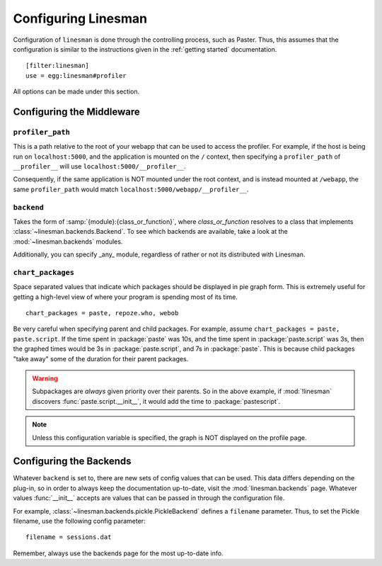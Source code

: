 .. _configuration:

Configuring Linesman
====================

Configuration of ``linesman`` is done through the controlling process, such as
Paster.  Thus, this assumes that the configuration is similar to the
instructions given in the :ref:`getting started` documentation. ::

    [filter:linesman]
    use = egg:linesman#profiler

All options can be made under this section.

Configuring the Middleware
--------------------------

``profiler_path``
"""""""""""""""""

This is a path relative to the root of your webapp that can be used to access
the profiler.  For example, if the host is being run on ``localhost:5000``, and
the application is mounted on the ``/`` context, then specifying a
``profiler_path`` of ``__profiler__`` will use ``localhost:5000/__profiler__``.

Consequently, if the same application is NOT mounted under the root context,
and is instead mounted at ``/webapp``, the same ``profiler_path`` would match
``localhost:5000/webapp/__profiler__``.

``backend``
"""""""""""
Takes the form of :samp:`{module}:{class_or_function}`, where
`class_or_function` resolves to a class that implements
:class:`~linesman.backends.Backend`.  To see which backends are available, take
a look at the :mod:`~linesman.backends` modules.

Additionally, you can specify _any_ module, regardless of rather or not its
distributed with Linesman.

``chart_packages``
""""""""""""""""""
Space separated values that indicate which packages should be displayed in pie
graph form.  This is extremely useful for getting a high-level view of where
your program is spending most of its time. ::

    chart_packages = paste, repoze.who, webob

Be very careful when specifying parent and child packages.  For example,
assume ``chart_packages = paste, paste.script``.  If the time spent in
:package:`paste` was 10s, and the time spent in :package:`paste.script` was 3s,
then the graphed times would be 3s in :package:`paste.script`, and 7s in
:package:`paste`.  This is because child packages "take away" some of the
duration for their parent packages.

.. warning::

    Subpackages are *always* given priority over their parents.  So in the
    above example, if :mod:`!linesman` discovers :func:`paste.script.__init__`,
    it would add the time to :package:`pastescript`.

.. note::

    Unless this configuration variable is specified, the graph is NOT displayed
    on the profile page.

Configuring the Backends
------------------------

Whatever ``backend`` is set to, there are new sets of config values that can be
used.  This data differs depending on the plug-in, so in order to always keep
the documentation up-to-date, visit the :mod:`linesman.backends` page.
Whatever values :func:`__init__` accepts are values that can be passed in
through the configuration file.

For example, :class:`~linesman.backends.pickle.PickleBackend` defines a
``filename`` parameter.  Thus, to set the Pickle filename, use the following
config parameter::

    filename = sessions.dat

Remember, always use the backends page for the most up-to-date info.
